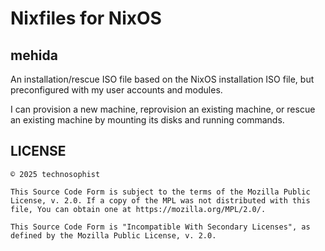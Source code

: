 * Nixfiles for NixOS
** mehida
An installation/rescue ISO file based on the NixOS installation ISO file, but preconfigured with my user accounts and modules.

I can provision a new machine, reprovision an existing machine, or rescue an existing machine by mounting its disks and running commands.
** LICENSE
#+BEGIN_EXAMPLE
© 2025 technosophist

This Source Code Form is subject to the terms of the Mozilla Public
License, v. 2.0. If a copy of the MPL was not distributed with this
file, You can obtain one at https://mozilla.org/MPL/2.0/.

This Source Code Form is "Incompatible With Secondary Licenses", as
defined by the Mozilla Public License, v. 2.0.
#+END_EXAMPLE
